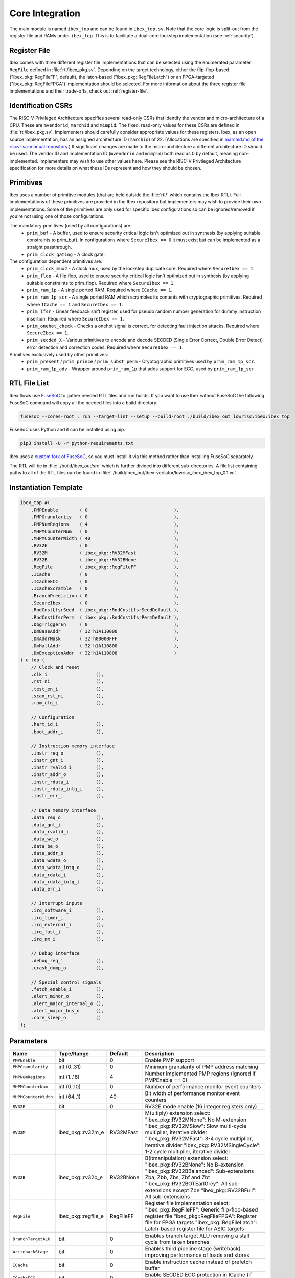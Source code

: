 .. _core-integration:

Core Integration
================

The main module is named ``ibex_top`` and can be found in ``ibex_top.sv``.
Note that the core logic is split-out from the register file and RAMs under ``ibex_top``.
This is to facilitate a dual-core lockstep implementation (see :ref:`security`).

Register File
-------------

Ibex comes with three different register file implementations that can be selected using the enumerated parameter ``RegFile`` defined in :file:`rtl/ibex_pkg.sv`.
Depending on the target technology, either the flip-flop-based ("ibex_pkg::RegFileFF", default), the latch-based ("ibex_pkg::RegFileLatch") or an FPGA-targeted ("ibex_pkg::RegFileFPGA") implementation should be selected.
For more information about the three register file implementations and their trade-offs, check out :ref:`register-file`.

Identification CSRs
-------------------

The RISC-V Privileged Architecture specifies several read-only CSRs that identify the vendor and micro-architecture of a CPU.
These are ``mvendorid``, ``marchid`` and ``mimpid``.
The fixed, read-only values for these CSRs are defined in :file:`rtl/ibex_pkg.sv`.
Implementers should carefully consider appropriate values for these registers.
Ibex, as an open source implementation, has an assigned architecture ID (``marchid``) of 22.
(Allocations are specified in `marchid.md of the riscv-isa-manual repository <https://github.com/riscv/riscv-isa-manual/blob/master/marchid.md>`_.)
If significant changes are made to the micro-architecture a different architecture ID should be used.
The vendor ID and implementation ID (``mvendorid`` and ``mimpid``) both read as 0 by default, meaning non-implemented.
Implementers may wish to use other values here.
Please see the RISC-V Privileged Architecture specification for more details on what these IDs represent and how they should be chosen.

.. _integration-prims:

Primitives
----------

Ibex uses a number of primitive modules (that are held outside the :file:`rtl/` which contains the Ibex RTL).
Full implementations of these primitives are provided in the Ibex repository but implementers may wish to provide their own implementations.
Some of the primitives are only used for specific Ibex configurations so can be ignored/removed if you're not using one of those configurations.

The mandatory primitives (used by all configurations) are:
 * ``prim_buf`` - A buffer, used to ensure security critical logic isn't optimized out in synthesis (by applying suitable constraints to prim_buf).
   In configurations where ``SecureIbex == 0`` it must exist but can be implemented as a straight passthrough.
 * ``prim_clock_gating`` - A clock gate.

The configuration dependent primitives are:
 * ``prim_clock_mux2`` - A clock mux, used by the lockstep duplicate core.
   Required where ``SecureIbex == 1``.
 * ``prim_flop`` - A flip flop, used to ensure security critical logic isn't optimized out in synthesis (by applying suitable constraints to prim_flop).
   Required where ``SecureIbex == 1``.
 * ``prim_ram_1p`` - A single ported RAM.
   Required where ``ICache == 1``.
 * ``prim_ram_1p_scr`` - A single ported RAM which scrambles its contents with cryptographic primitives.
   Required where ``ICache == 1`` and ``SecureIbex == 1``.
 * ``prim_lfsr`` - Linear feedback shift register, used for pseudo random number generation for dummy instruction insertion.
   Required where ``SecureIbex == 1``.
 * ``prim_onehot_check`` - Checks a onehot signal is correct, for detecting fault injection attacks.
   Required where ``SecureIbex == 1``.
 * ``prim_secded_X`` - Various primitives to encode and decode SECDED (Single Error Correct, Double Error Detect) error detection and correction codes.
   Required where ``SecureIbex == 1``.

Primitives exclusively used by other primitives:
 * ``prim_present`` / ``prim_prince`` / ``prim_subst_perm`` - Cryptographic primitives used by ``prim_ram_1p_scr``.
 * ``prim_ram_1p_adv`` - Wrapper around ``prim_ram_1p`` that adds support for ECC, used by ``prim_ram_1p_scr``.

.. _integration-fusesoc-files:

RTL File List
-------------

Ibex flows use `FuseSoC <https://github.com/olofk/fusesoc>`_ to gather needed RTL files and run builds.
If you want to use Ibex without FuseSoC the following FuseSoC command will copy all the needed files into a build directory.

.. code-block:: bash

  fusesoc --cores-root . run --target=lint --setup --build-root ./build/ibex_out lowrisc:ibex:ibex_top

FuseSoC uses Python and it can be installed using pip.

.. code-block:: bash

  pip3 install -U -r python-requirements.txt

Ibex uses a `custom fork of FuseSoC <https://github.com/lowRISC/fusesoc/tree/ot>`_, so you must install it via this method rather than installing FuseSoC separately.

The RTL will be in :file:`./build/ibex_out/src` which is further divided into different sub-directories.
A file list containing paths to all of the RTL files can be found in :file:`./build/ibex_out/ibex-verilator/lowrisc_ibex_ibex_top_0.1.vc`.

Instantiation Template
----------------------

.. code-block:: verilog

  ibex_top #(
      .PMPEnable        ( 0                                ),
      .PMPGranularity   ( 0                                ),
      .PMPNumRegions    ( 4                                ),
      .MHPMCounterNum   ( 0                                ),
      .MHPMCounterWidth ( 40                               ),
      .RV32E            ( 0                                ),
      .RV32M            ( ibex_pkg::RV32MFast              ),
      .RV32B            ( ibex_pkg::RV32BNone              ),
      .RegFile          ( ibex_pkg::RegFileFF              ),
      .ICache           ( 0                                ),
      .ICacheECC        ( 0                                ),
      .ICacheScramble   ( 0                                ),
      .BranchPrediction ( 0                                ),
      .SecureIbex       ( 0                                ),
      .RndCnstLfsrSeed  ( ibex_pkg::RndCnstLfsrSeedDefault ),
      .RndCnstLfsrPerm  ( ibex_pkg::RndCnstLfsrPermDefault ),
      .DbgTriggerEn     ( 0                                ),
      .DmBaseAddr       ( 32'h1A110000                     ),
      .DmAddrMask       ( 32'h00000FFF                     ),
      .DmHaltAddr       ( 32'h1A110800                     ),
      .DmExceptionAddr  ( 32'h1A110808                     )
  ) u_top (
      // Clock and reset
      .clk_i                  (),
      .rst_ni                 (),
      .test_en_i              (),
      .scan_rst_ni            (),
      .ram_cfg_i              (),

      // Configuration
      .hart_id_i              (),
      .boot_addr_i            (),

      // Instruction memory interface
      .instr_req_o            (),
      .instr_gnt_i            (),
      .instr_rvalid_i         (),
      .instr_addr_o           (),
      .instr_rdata_i          (),
      .instr_rdata_intg_i     (),
      .instr_err_i            (),

      // Data memory interface
      .data_req_o             (),
      .data_gnt_i             (),
      .data_rvalid_i          (),
      .data_we_o              (),
      .data_be_o              (),
      .data_addr_o            (),
      .data_wdata_o           (),
      .data_wdata_intg_o      (),
      .data_rdata_i           (),
      .data_rdata_intg_i      (),
      .data_err_i             (),

      // Interrupt inputs
      .irq_software_i         (),
      .irq_timer_i            (),
      .irq_external_i         (),
      .irq_fast_i             (),
      .irq_nm_i               (),

      // Debug interface
      .debug_req_i            (),
      .crash_dump_o           (),

      // Special control signals
      .fetch_enable_i         (),
      .alert_minor_o          (),
      .alert_major_internal_o (),
      .alert_major_bus_o      (),
      .core_sleep_o           ()
  );

Parameters
----------

+------------------------------+---------------------+------------+-----------------------------------------------------------------------+
| Name                         | Type/Range          | Default    | Description                                                           |
+==============================+=====================+============+=======================================================================+
| ``PMPEnable``                | bit                 | 0          | Enable PMP support                                                    |
+------------------------------+---------------------+------------+-----------------------------------------------------------------------+
| ``PMPGranularity``           | int (0..31)         | 0          | Minimum granularity of PMP address matching                           |
+------------------------------+---------------------+------------+-----------------------------------------------------------------------+
| ``PMPNumRegions``            | int (1..16)         | 4          | Number implemented PMP regions (ignored if PMPEnable == 0)            |
+------------------------------+---------------------+------------+-----------------------------------------------------------------------+
| ``MHPMCounterNum``           | int (0..10)         | 0          | Number of performance monitor event counters                          |
+------------------------------+---------------------+------------+-----------------------------------------------------------------------+
| ``MHPMCounterWidth``         | int (64..1)         | 40         | Bit width of performance monitor event counters                       |
+------------------------------+---------------------+------------+-----------------------------------------------------------------------+
| ``RV32E``                    | bit                 | 0          | RV32E mode enable (16 integer registers only)                         |
+------------------------------+---------------------+------------+-----------------------------------------------------------------------+
| ``RV32M``                    | ibex_pkg::rv32m_e   | RV32MFast  | M(ultiply) extension select:                                          |
|                              |                     |            | "ibex_pkg::RV32MNone": No M-extension                                 |
|                              |                     |            | "ibex_pkg::RV32MSlow": Slow multi-cycle multiplier, iterative divider |
|                              |                     |            | "ibex_pkg::RV32MFast": 3-4 cycle multiplier, iterative divider        |
|                              |                     |            | "ibex_pkg::RV32MSingleCycle": 1-2 cycle multiplier, iterative divider |
+------------------------------+---------------------+------------+-----------------------------------------------------------------------+
| ``RV32B``                    | ibex_pkg::rv32b_e   | RV32BNone  | B(itmanipulation) extension select:                                   |
|                              |                     |            | "ibex_pkg::RV32BNone": No B-extension                                 |
|                              |                     |            | "ibex_pkg::RV32BBalanced": Sub-extensions Zba, Zbb, Zbs, Zbf and Zbt  |
|                              |                     |            | "ibex_pkg::RV32BOTEarlGrey": All sub-extensions except Zbe            |
|                              |                     |            | "ibex_pkg::RV32BFull": All sub-extensions                             |
+------------------------------+---------------------+------------+-----------------------------------------------------------------------+
| ``RegFile``                  | ibex_pkg::regfile_e | RegFileFF  | Register file implementation select:                                  |
|                              |                     |            | "ibex_pkg::RegFileFF": Generic flip-flop-based register file          |
|                              |                     |            | "ibex_pkg::RegFileFPGA": Register file for FPGA targets               |
|                              |                     |            | "ibex_pkg::RegFileLatch": Latch-based register file for ASIC targets  |
+------------------------------+---------------------+------------+-----------------------------------------------------------------------+
| ``BranchTargetALU``          | bit                 | 0          | Enables branch target ALU removing a stall cycle from taken branches  |
+------------------------------+---------------------+------------+-----------------------------------------------------------------------+
| ``WritebackStage``           | bit                 | 0          | Enables third pipeline stage (writeback) improving performance of     |
|                              |                     |            | loads and stores                                                      |
+------------------------------+---------------------+------------+-----------------------------------------------------------------------+
| ``ICache``                   | bit                 | 0          | Enable instruction cache instead of prefetch buffer                   |
+------------------------------+---------------------+------------+-----------------------------------------------------------------------+
| ``ICacheECC``                | bit                 | 0          | Enable SECDED ECC protection in ICache (if ICache == 1)               |
+------------------------------+---------------------+------------+-----------------------------------------------------------------------+
| ``ICacheScramble``           | bit                 | 0          | Enabling this parameter replaces tag and data RAMs of ICache with     |
|                              |                     |            | scrambling RAM primitives.                                            |
+------------------------------+---------------------+------------+-----------------------------------------------------------------------+
| ``BranchPrediction``         | bit                 | 0          | *EXPERIMENTAL* Enable Static branch prediction                        |
+------------------------------+---------------------+------------+-----------------------------------------------------------------------+
| ``SecureIbex``               | bit                 | 0          | Enable various additional features targeting secure code execution.   |
|                              |                     |            | Note: SecureIbex == 1'b1 and  RV32M == ibex_pkg::RV32MNone is an      |
|                              |                     |            | illegal combination.                                                  |
+------------------------------+---------------------+------------+-----------------------------------------------------------------------+
| ``RndCnstLfsrSeed``          | lfsr_seed_t         | see above  | Set the starting seed of the LFSR used to generate dummy instructions |
|                              |                     |            | (only relevant when SecureIbex == 1'b1)                               |
+------------------------------+---------------------+------------+-----------------------------------------------------------------------+
| ``RndCnstLfsrPerm``          | lfsr_perm_t         | see above  | Set the permutation applied to the output of the LFSR used to         |
|                              |                     |            | generate dummy instructions (only relevant when SecureIbex == 1'b1)   |
+------------------------------+---------------------+------------+-----------------------------------------------------------------------+
| ``DbgTriggerEn``             | bit                 | 0          | Enable debug trigger support (one trigger only)                       |
+------------------------------+---------------------+------------+-----------------------------------------------------------------------+
| ``DmBaseAddr``               | int                 | 0x1A110000 | Base address of the Debug Module                                      |
+------------------------------+---------------------+------------+-----------------------------------------------------------------------+
| ``DmAddrMask``               | int                 | 0x1A110000 | Address mask of the Debug Module                                      |
+------------------------------+---------------------+------------+-----------------------------------------------------------------------+
| ``DmHaltAddr``               | int                 | 0x1A110800 | Address to jump to when entering Debug Mode                           |
+------------------------------+---------------------+------------+-----------------------------------------------------------------------+
| ``DmExceptionAddr``          | int                 | 0x1A110808 | Address to jump to when an exception occurs while in Debug Mode       |
+------------------------------+---------------------+------------+-----------------------------------------------------------------------+

Any parameter marked *EXPERIMENTAL* when enabled is not verified to the same standard as the rest of the Ibex core.

Note that Ibex uses SystemVerilog enum parameters e.g. for ``RV32M`` and ``RV32B``.
This is well supported by most tools but some care is needed when overriding these parameters at the top level:

* Synopsys VCS does not support overriding enum and string parameters at the top level via command line.
  As a workaround, SystemVerilog defines are used in Ibex top level files simulated with VCS.
  These defines can be set via command line.

* Yosys does not support overriding enum parameters at the top level by setting enum names.
  Instead, the enum values need to be used.

Interfaces
----------

+----------------------------+-------------------------+-----+----------------------------------------+
| Signal(s)                  | Width                   | Dir | Description                            |
+============================+=========================+=====+========================================+
| ``clk_i``                  | 1                       | in  | Clock signal                           |
+----------------------------+-------------------------+-----+----------------------------------------+
| ``rst_ni``                 | 1                       | in  | Active-low asynchronous reset          |
+----------------------------+-------------------------+-----+----------------------------------------+
| ``test_en_i``              | 1                       | in  | Test input, enables clock and allows   |
|                            |                         |     | test control of reset.                 |
+----------------------------+-------------------------+-----+----------------------------------------+
| ``scan_rst_ni``            | 1                       | in  | Test controlled reset.  If DFT not     |
|                            |                         |     | used, tie off to 1.                    |
+----------------------------+-------------------------+-----+----------------------------------------+
| ``ram_cfg_i``              | 10                      | in  | RAM configuration inputs, routed to    |
|                            |                         |     | the icache RAMs                        |
+----------------------------+-------------------------+-----+----------------------------------------+
| ``hart_id_i``              | 32                      | in  | Hart ID, usually static, can be read   |
|                            |                         |     | from :ref:`csr-mhartid` CSR            |
+----------------------------+-------------------------+-----+----------------------------------------+
| ``boot_addr_i``            | 32                      | in  | First program counter after reset      |
|                            |                         |     | = ``boot_addr_i`` + 0x80,              |
|                            |                         |     | see :ref:`exceptions-interrupts`       |
+----------------------------+-------------------------+-----+----------------------------------------+
| ``instr_*``                | Instruction fetch interface, see :ref:`instruction-fetch`              |
+----------------------------+------------------------------------------------------------------------+
| ``data_*``                 | Load-store unit interface, see :ref:`load-store-unit`                  |
+----------------------------+------------------------------------------------------------------------+
| ``irq_*``                  | Interrupt inputs, see :ref:`exceptions-interrupts`                     |
+----------------------------+-------------------------+-----+----------------------------------------+
| ``scramble_*``             | Scrambling key interface, see :ref:`icache`                            |
+----------------------------+------------------------------------------------------------------------+
| ``debug_*``                | Debug interface, see :ref:`debug-support`                              |
+----------------------------+------------------------------------------------------------------------+
| ``crash_dump_o``           | A set of signals that can be captured on reset to aid crash debugging. |
+----------------------------+------------------------------------------------------------------------+
| ``double_fault_seen_o``    | A double fault was observed, see :ref:`double-fault-detect`            |
+----------------------------+-------------------------+-----+----------------------------------------+
| ``fetch_enable_i``         | 4                       | in  | Allow the core to fetch instructions.  |
|                            |                         |     | If this bit is set low, the core will  |
|                            |                         |     | pause fetching new instructions and    |
|                            |                         |     | immediately halt once any in-flight    |
|                            |                         |     | instructions in the ID/EX and WB       |
|                            |                         |     | stages have finished. A multi-bit      |
|                            |                         |     | encoding scheme is used. See           |
|                            |                         |     | `IbexMuBiOn` / `IbexMuBiOff` in        |
|                            |                         |     | :file:`rtl/ibex_pkg.sv`                |
+----------------------------+-------------------------+-----+----------------------------------------+
| ``core_sleep_o``           | 1                       | out | Core in WFI with no outstanding data   |
|                            |                         |     | or instruction accesses. Deasserts     |
|                            |                         |     | if an external event (interrupt or     |
|                            |                         |     | debug req) wakes the core up           |
+----------------------------+-------------------------+-----+----------------------------------------+
| ``alert_minor_o``          | 1                       | out | Core has detected a fault which it can |
|                            |                         |     | safely recover from. Can be used by a  |
|                            |                         |     | system to log errors over time and     |
|                            |                         |     | detect tampering / attack. This signal |
|                            |                         |     | is a pulse, one cycle per alert.       |
+----------------------------+-------------------------+-----+----------------------------------------+
| ``alert_major_internal_o`` | 1                       | out | Core has detected an internal fault    |
|                            |                         |     | which cannot be recovered from. Can be |
|                            |                         |     | used by a system to reset the core and |
|                            |                         |     | possibly  take other remedial action.  |
|                            |                         |     | This signal is a pulse, but might be   |
|                            |                         |     | set for multiple cycles per alert.     |
+----------------------------+-------------------------+-----+----------------------------------------+
| ``alert_major_bus_o``      | 1                       | out | Core has detected a bus fault          |
|                            |                         |     | which cannot be recovered from. Can be |
|                            |                         |     | used by a system to reset the core and |
|                            |                         |     | possibly  take other remedial action.  |
|                            |                         |     | This signal is a pulse, but might be   |
|                            |                         |     | set for multiple cycles per alert.     |
+----------------------------+-------------------------+-----+----------------------------------------+
